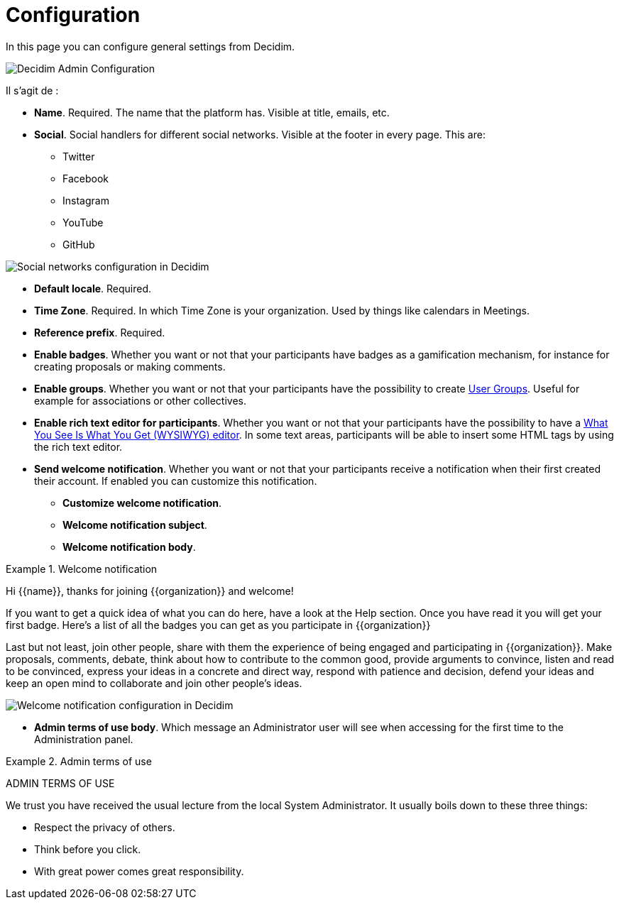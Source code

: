 = Configuration

In this page you can configure general settings from Decidim.

image::admin_configuration.png[Decidim Admin Configuration]

Il s'agit de :

* **Name**. Required. The name that the platform has. Visible at title, emails, etc.
* **Social**. Social handlers for different social networks. Visible at the footer in every page. This are:
** Twitter
** Facebook
** Instagram
** YouTube
** GitHub

image::settings_configuration_social.png[Social networks configuration in Decidim]

* **Default locale**. Required.
* **Time Zone**. Required. In which Time Zone is your organization. Used by things like calendars in Meetings.
* **Reference prefix**. Required.
* **Enable badges**. Whether you want or not that your participants have badges as a gamification mechanism, for instance for creating proposals or making comments.
* **Enable groups**.  Whether you want or not that your participants have the possibility to create xref:participants/groups.adoc[User Groups]. Useful for example for associations or other collectives.
* **Enable rich text editor for participants**.  Whether you want or not that your participants have the possibility to have a https://en.wikipedia.org/wiki/WYSIWYG[What You See Is What You Get (WYSIWYG) editor]. In some text areas, participants will be able to insert some HTML tags by using the rich text editor.
* **Send welcome notification**. Whether you want or not that your participants receive a notification when their first created their account. If enabled you can customize this notification.
** **Customize welcome notification**.
** **Welcome notification subject**.
** **Welcome notification body**.

.Welcome notification
====
Hi {\{name}}, thanks for joining {\{organization}} and welcome!

If you want to get a quick idea of what you can do here, have a look at the Help section.
Once you have read it you will get your first badge. Here's a list of all the badges you can get as you participate in {\{organization}}

Last but not least, join other people, share with them the experience of being engaged and participating in {\{organization}}. Make proposals, comments, debate, think about how to contribute to the common good, provide arguments to convince, listen and read to be convinced, express your ideas in a concrete and direct way, respond with patience and decision, defend your ideas and keep an open mind to collaborate and join other people's ideas.
====

image::settings_configuration_welcome.png[Welcome notification configuration in Decidim]

* **Admin terms of use body**. Which message an Administrator user will see when accessing for the first time to the Administration panel.

.Admin terms of use
====
ADMIN TERMS OF USE

We trust you have received the usual lecture from the local System Administrator. It usually boils down to these three things:

* Respect the privacy of others.
* Think before you click.
* With great power comes great responsibility.
====